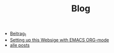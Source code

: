 #+TITLE: Blog

- [[file:beitrag_1.org][Beitrag_1]]
- [[file:how_to_org_website.org][Setting up this Websige with EMACS ORG-mode]]
- [[file:posts.org][alle posts]]